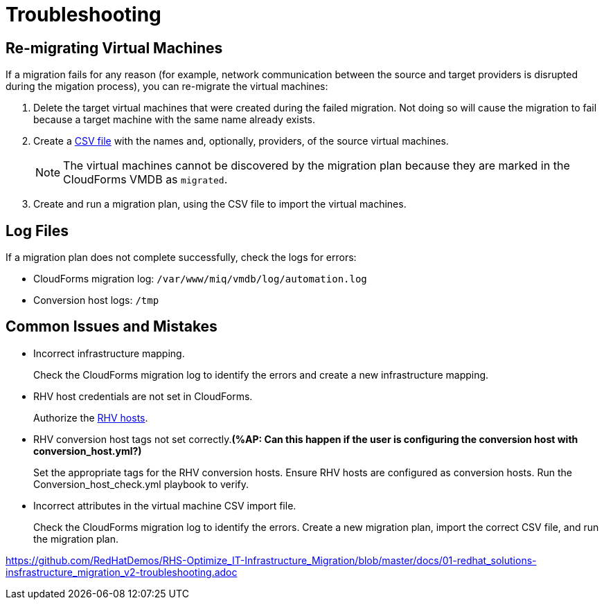 [id='assembly_Troubleshooting']
= Troubleshooting

[discrete]
== Re-migrating Virtual Machines

If a migration fails for any reason (for example, network communication between the source and target providers is disrupted during the migation process), you can re-migrate the virtual machines:

. Delete the target virtual machines that were created during the failed migration. Not doing so will cause the migration to fail because a target machine with the same name already exists.
. Create a xref:CSV_import[CSV file] with the names and, optionally, providers, of the source virtual machines.
+
[NOTE]
====
The virtual machines cannot be discovered by the migration plan because they are marked in the CloudForms VMDB as `migrated`.
====

. Create and run a migration plan, using the CSV file to import the virtual machines.

[discrete]
== Log Files

If a migration plan does not complete successfully, check the logs for errors:

* CloudForms migration log: `/var/www/miq/vmdb/log/automation.log`
* Conversion host logs: `/tmp`

[discrete]
== Common Issues and Mistakes

* Incorrect infrastructure mapping.
+
Check the CloudForms migration log to identify the errors and create a new infrastructure mapping.

* RHV host credentials are not set in CloudForms.
+
Authorize the xref:Authenticating_RHV_Manager_and_Hosts[RHV hosts].

* RHV conversion host tags not set correctly.*(%AP: Can this happen if the user is configuring the conversion host with conversion_host.yml?)*
+
Set the appropriate tags for the RHV conversion hosts.
Ensure RHV hosts are configured as conversion hosts.
Run the Conversion_host_check.yml playbook to verify.

* Incorrect attributes in the virtual machine CSV import file.
+
Check the CloudForms migration log to identify the errors. Create a new migration plan, import the correct CSV file, and run the migration plan.

https://github.com/RedHatDemos/RHS-Optimize_IT-Infrastructure_Migration/blob/master/docs/01-redhat_solutions-insfrastructure_migration_v2-troubleshooting.adoc
